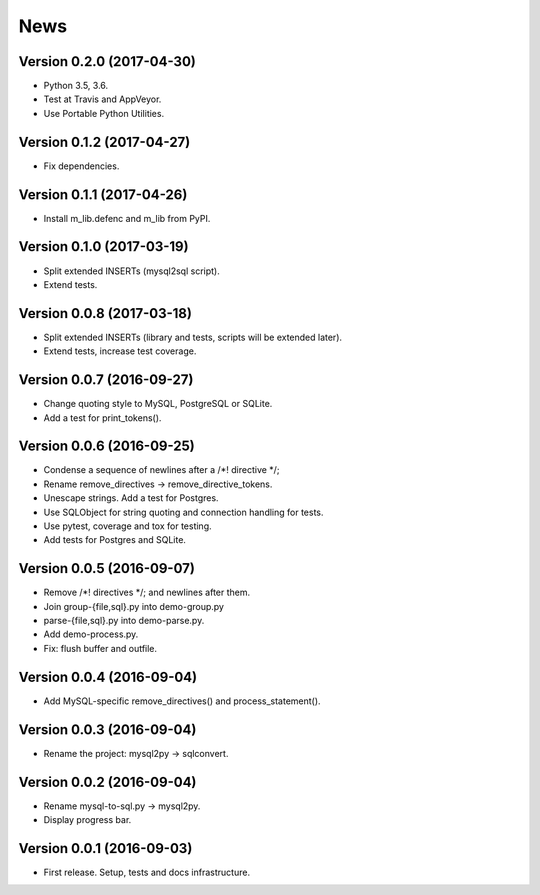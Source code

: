 News
====

Version 0.2.0 (2017-04-30)
--------------------------

* Python 3.5, 3.6.

* Test at Travis and AppVeyor.

* Use Portable Python Utilities.

Version 0.1.2 (2017-04-27)
--------------------------

* Fix dependencies.

Version 0.1.1 (2017-04-26)
--------------------------

* Install m_lib.defenc and m_lib from PyPI.

Version 0.1.0 (2017-03-19)
--------------------------

* Split extended INSERTs (mysql2sql script).

* Extend tests.

Version 0.0.8 (2017-03-18)
--------------------------

* Split extended INSERTs (library and tests, scripts will be extended later).

* Extend tests, increase test coverage.

Version 0.0.7 (2016-09-27)
--------------------------

* Change quoting style to MySQL, PostgreSQL or SQLite.

* Add a test for print_tokens().

Version 0.0.6 (2016-09-25)
--------------------------

* Condense a sequence of newlines after a /\*! directive \*/;

* Rename remove_directives -> remove_directive_tokens.

* Unescape strings. Add a test for Postgres.

* Use SQLObject for string quoting and connection handling for tests.

* Use pytest, coverage and tox for testing.

* Add tests for Postgres and SQLite.

Version 0.0.5 (2016-09-07)
--------------------------

* Remove /\*! directives \*/; and newlines after them.

* Join group-{file,sql}.py into demo-group.py
* parse-{file,sql}.py into demo-parse.py.

* Add demo-process.py.

* Fix: flush buffer and outfile.

Version 0.0.4 (2016-09-04)
--------------------------

* Add MySQL-specific remove_directives() and process_statement().

Version 0.0.3 (2016-09-04)
--------------------------

* Rename the project: mysql2py -> sqlconvert.

Version 0.0.2 (2016-09-04)
--------------------------

* Rename mysql-to-sql.py -> mysql2py.

* Display progress bar.

Version 0.0.1 (2016-09-03)
--------------------------

* First release. Setup, tests and docs infrastructure.
